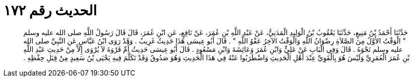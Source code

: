 
= الحديث رقم ١٧٢

[quote.hadith]
حَدَّثَنَا أَحْمَدُ بْنُ مَنِيعٍ، حَدَّثَنَا يَعْقُوبُ بْنُ الْوَلِيدِ الْمَدَنِيُّ، عَنْ عَبْدِ اللَّهِ بْنِ عُمَرَ، عَنْ نَافِعٍ، عَنِ ابْنِ عُمَرَ، قَالَ قَالَ رَسُولُ اللَّهِ صلى الله عليه وسلم ‏"‏ الْوَقْتُ الأَوَّلُ مِنَ الصَّلاَةِ رِضْوَانُ اللَّهِ وَالْوَقْتُ الآخِرُ عَفْوُ اللَّهِ ‏"‏ ‏.‏ قَالَ أَبُو عِيسَى هَذَا حَدِيثٌ غَرِيبٌ ‏.‏ وَقَدْ رَوَى ابْنُ عَبَّاسٍ عَنِ النَّبِيِّ صلى الله عليه وسلم نَحْوَهُ ‏.‏ قَالَ وَفِي الْبَابِ عَنْ عَلِيٍّ وَابْنِ عُمَرَ وَعَائِشَةَ وَابْنِ مَسْعُودٍ ‏.‏ قَالَ أَبُو عِيسَى حَدِيثُ أُمِّ فَرْوَةَ لاَ يُرْوَى إِلاَّ مِنْ حَدِيثِ عَبْدِ اللَّهِ بْنِ عُمَرَ الْعُمَرِيِّ وَلَيْسَ هُوَ بِالْقَوِيِّ عِنْدَ أَهْلِ الْحَدِيثِ وَاضْطَرَبُوا عَنْهُ فِي هَذَا الْحَدِيثِ وَهُوَ صَدُوقٌ وَقَدْ تَكَلَّمَ فِيهِ يَحْيَى بْنُ سَعِيدٍ مِنْ قِبَلِ حِفْظِهِ ‏.‏